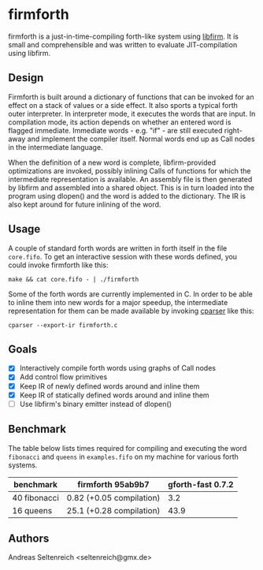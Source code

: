 * firmforth

firmforth is a just-in-time-compiling forth-like system using [[http://libfirm.org][libfirm]].
It is small and comprehensible and was written to evaluate
JIT-compilation using libfirm.

** Design

Firmforth is built around a dictionary of functions that can be
invoked for an effect on a stack of values or a side effect.  It also
sports a typical forth outer interpreter.  In interpreter mode, it
executes the words that are input.  In compilation mode, its action
depends on whether an entered word is flagged immediate.  Immediate
words - e.g. "if" - are still executed right-away and implement the
compiler itself.  Normal words end up as Call nodes in the
intermediate language.

When the definition of a new word is complete, libfirm-provided
optimizations are invoked, possibly inlining Calls of functions for
which the intermediate representation is available.  An assembly file
is then generated by libfirm and assembled into a shared object.  This
is in turn loaded into the program using dlopen() and the word is
added to the dictionary.  The IR is also kept around for future
inlining of the word.

[[file:firmforth.png]]

** Usage

A couple of standard forth words are written in forth itself in the
file =core.fifo=.  To get an interactive session with these words
defined, you could invoke firmforth like this:

: make && cat core.fifo - | ./firmforth

Some of the forth words are currently implemented in C.  In order to
be able to inline them into new words for a major speedup, the
intermediate representation for them can be made available by invoking
[[https://github.com/MatzeB/cparser][cparser]] like this:

: cparser --export-ir firmforth.c

** Goals
- [X] Interactively compile forth words using graphs of Call nodes
- [X] Add control flow primitives
- [X] Keep IR of newly defined words around and inline them
- [X] Keep IR of statically defined words around and inline them
- [ ] Use libfirm's binary emitter instead of dlopen()

** Benchmark
The table below lists times required for compiling and executing the
word =fibonacci= and =queens= in =examples.fifo= on my machine for
various forth systems.

| benchmark    | firmforth 95ab9b7        | gforth-fast 0.7.2 |
|--------------+--------------------------+-------------------|
| 40 fibonacci | 0.82 (+0.05 compilation) |               3.2 |
| 16 queens    | 25.1 (+0.28 compilation) |              43.9 |

** Authors

Andreas Seltenreich <seltenreich@gmx.de>
